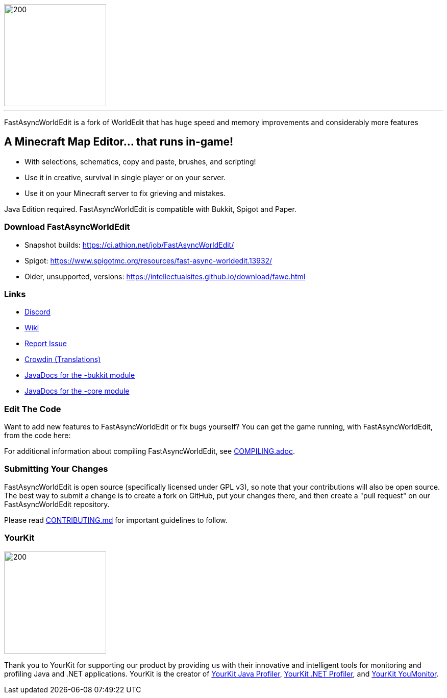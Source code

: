image::https://raw.githubusercontent.com/IntellectualSites/Assets/main/plugins/FastAsyncWorldEdit/FastAsyncWorldEdit.svg[200,200,align=center]

'''

FastAsyncWorldEdit is a fork of WorldEdit that has huge speed and memory improvements and considerably more features

== A Minecraft Map Editor... that runs in-game!

* With selections, schematics, copy and paste, brushes, and scripting!
* Use it in creative, survival in single player or on your server.
* Use it on your Minecraft server to fix grieving and mistakes.

Java Edition required. FastAsyncWorldEdit is compatible with Bukkit, Spigot and Paper.

=== Download FastAsyncWorldEdit
* Snapshot builds: https://ci.athion.net/job/FastAsyncWorldEdit/
* Spigot: https://www.spigotmc.org/resources/fast-async-worldedit.13932/
* Older, unsupported, versions: https://intellectualsites.github.io/download/fawe.html

=== Links

* link:https://discord.gg/intellectualsites[Discord]
* link:https://intellectualsites.github.io/fastasyncworldedit-documentation/[Wiki]
* link:https://github.com/IntellectualSites/FastAsyncWorldEdit/issues[Report Issue]
* link:https://intellectualsites.crowdin.com/fastasyncworldedit[Crowdin (Translations)]
* link:https://javadoc.io/doc/com.fastasyncworldedit/FastAsyncWorldEdit-Bukkit/latest/index.html[JavaDocs for the -bukkit module]
* link:https://javadoc.io/doc/com.fastasyncworldedit/FastAsyncWorldEdit-Core/latest/index.html[JavaDocs for the -core module]

=== Edit The Code

Want to add new features to FastAsyncWorldEdit or fix bugs yourself? You can get the game running, with FastAsyncWorldEdit, from the code here:

For additional information about compiling FastAsyncWorldEdit, see link:COMPILING.adoc[COMPILING.adoc].

=== Submitting Your Changes
FastAsyncWorldEdit is open source (specifically licensed under GPL v3), so note that your contributions will also be open source. The best way to submit a change is to create a fork on GitHub, put your changes there, and then create a "pull request" on our FastAsyncWorldEdit repository.

Please read link:https://github.com/IntellectualSites/.github/blob/main/CONTRIBUTING.md[CONTRIBUTING.md] for important guidelines to follow.

=== YourKit
image::https://www.yourkit.com/images/yklogo.png[200,200,align=left]

Thank you to YourKit for supporting our product by providing us with their innovative and intelligent tools
for monitoring and profiling Java and .NET applications.
YourKit is the creator of link:https://www.yourkit.com/java/profiler/[YourKit Java Profiler], link:https://www.yourkit.com/.net/profiler/[YourKit .NET Profiler], and link:https://www.yourkit.com/youmonitor/[YourKit YouMonitor].
